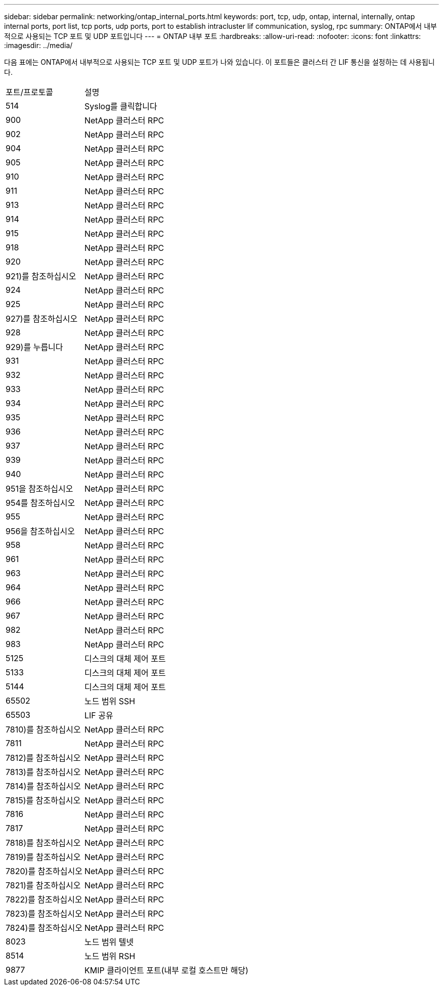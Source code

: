 ---
sidebar: sidebar 
permalink: networking/ontap_internal_ports.html 
keywords: port, tcp, udp, ontap, internal, internally, ontap internal ports, port list, tcp ports, udp ports, port to establish intracluster lif communication, syslog, rpc 
summary: ONTAP에서 내부적으로 사용되는 TCP 포트 및 UDP 포트입니다 
---
= ONTAP 내부 포트
:hardbreaks:
:allow-uri-read: 
:nofooter: 
:icons: font
:linkattrs: 
:imagesdir: ../media/


[role="lead"]
다음 표에는 ONTAP에서 내부적으로 사용되는 TCP 포트 및 UDP 포트가 나와 있습니다. 이 포트들은 클러스터 간 LIF 통신을 설정하는 데 사용됩니다.

[cols="30,70"]
|===


| 포트/프로토콜 | 설명 


| 514 | Syslog를 클릭합니다 


| 900 | NetApp 클러스터 RPC 


| 902 | NetApp 클러스터 RPC 


| 904 | NetApp 클러스터 RPC 


| 905 | NetApp 클러스터 RPC 


| 910 | NetApp 클러스터 RPC 


| 911 | NetApp 클러스터 RPC 


| 913 | NetApp 클러스터 RPC 


| 914 | NetApp 클러스터 RPC 


| 915 | NetApp 클러스터 RPC 


| 918 | NetApp 클러스터 RPC 


| 920 | NetApp 클러스터 RPC 


| 921)를 참조하십시오 | NetApp 클러스터 RPC 


| 924 | NetApp 클러스터 RPC 


| 925 | NetApp 클러스터 RPC 


| 927)를 참조하십시오 | NetApp 클러스터 RPC 


| 928 | NetApp 클러스터 RPC 


| 929)를 누릅니다 | NetApp 클러스터 RPC 


| 931 | NetApp 클러스터 RPC 


| 932 | NetApp 클러스터 RPC 


| 933 | NetApp 클러스터 RPC 


| 934 | NetApp 클러스터 RPC 


| 935 | NetApp 클러스터 RPC 


| 936 | NetApp 클러스터 RPC 


| 937 | NetApp 클러스터 RPC 


| 939 | NetApp 클러스터 RPC 


| 940 | NetApp 클러스터 RPC 


| 951을 참조하십시오 | NetApp 클러스터 RPC 


| 954를 참조하십시오 | NetApp 클러스터 RPC 


| 955 | NetApp 클러스터 RPC 


| 956을 참조하십시오 | NetApp 클러스터 RPC 


| 958 | NetApp 클러스터 RPC 


| 961 | NetApp 클러스터 RPC 


| 963 | NetApp 클러스터 RPC 


| 964 | NetApp 클러스터 RPC 


| 966 | NetApp 클러스터 RPC 


| 967 | NetApp 클러스터 RPC 


| 982 | NetApp 클러스터 RPC 


| 983 | NetApp 클러스터 RPC 


| 5125 | 디스크의 대체 제어 포트 


| 5133 | 디스크의 대체 제어 포트 


| 5144 | 디스크의 대체 제어 포트 


| 65502 | 노드 범위 SSH 


| 65503 | LIF 공유 


| 7810)를 참조하십시오 | NetApp 클러스터 RPC 


| 7811 | NetApp 클러스터 RPC 


| 7812)를 참조하십시오 | NetApp 클러스터 RPC 


| 7813)를 참조하십시오 | NetApp 클러스터 RPC 


| 7814)를 참조하십시오 | NetApp 클러스터 RPC 


| 7815)를 참조하십시오 | NetApp 클러스터 RPC 


| 7816 | NetApp 클러스터 RPC 


| 7817 | NetApp 클러스터 RPC 


| 7818)를 참조하십시오 | NetApp 클러스터 RPC 


| 7819)를 참조하십시오 | NetApp 클러스터 RPC 


| 7820)를 참조하십시오 | NetApp 클러스터 RPC 


| 7821)를 참조하십시오 | NetApp 클러스터 RPC 


| 7822)를 참조하십시오 | NetApp 클러스터 RPC 


| 7823)를 참조하십시오 | NetApp 클러스터 RPC 


| 7824)를 참조하십시오 | NetApp 클러스터 RPC 


| 8023 | 노드 범위 텔넷 


| 8514 | 노드 범위 RSH 


| 9877 | KMIP 클라이언트 포트(내부 로컬 호스트만 해당) 
|===